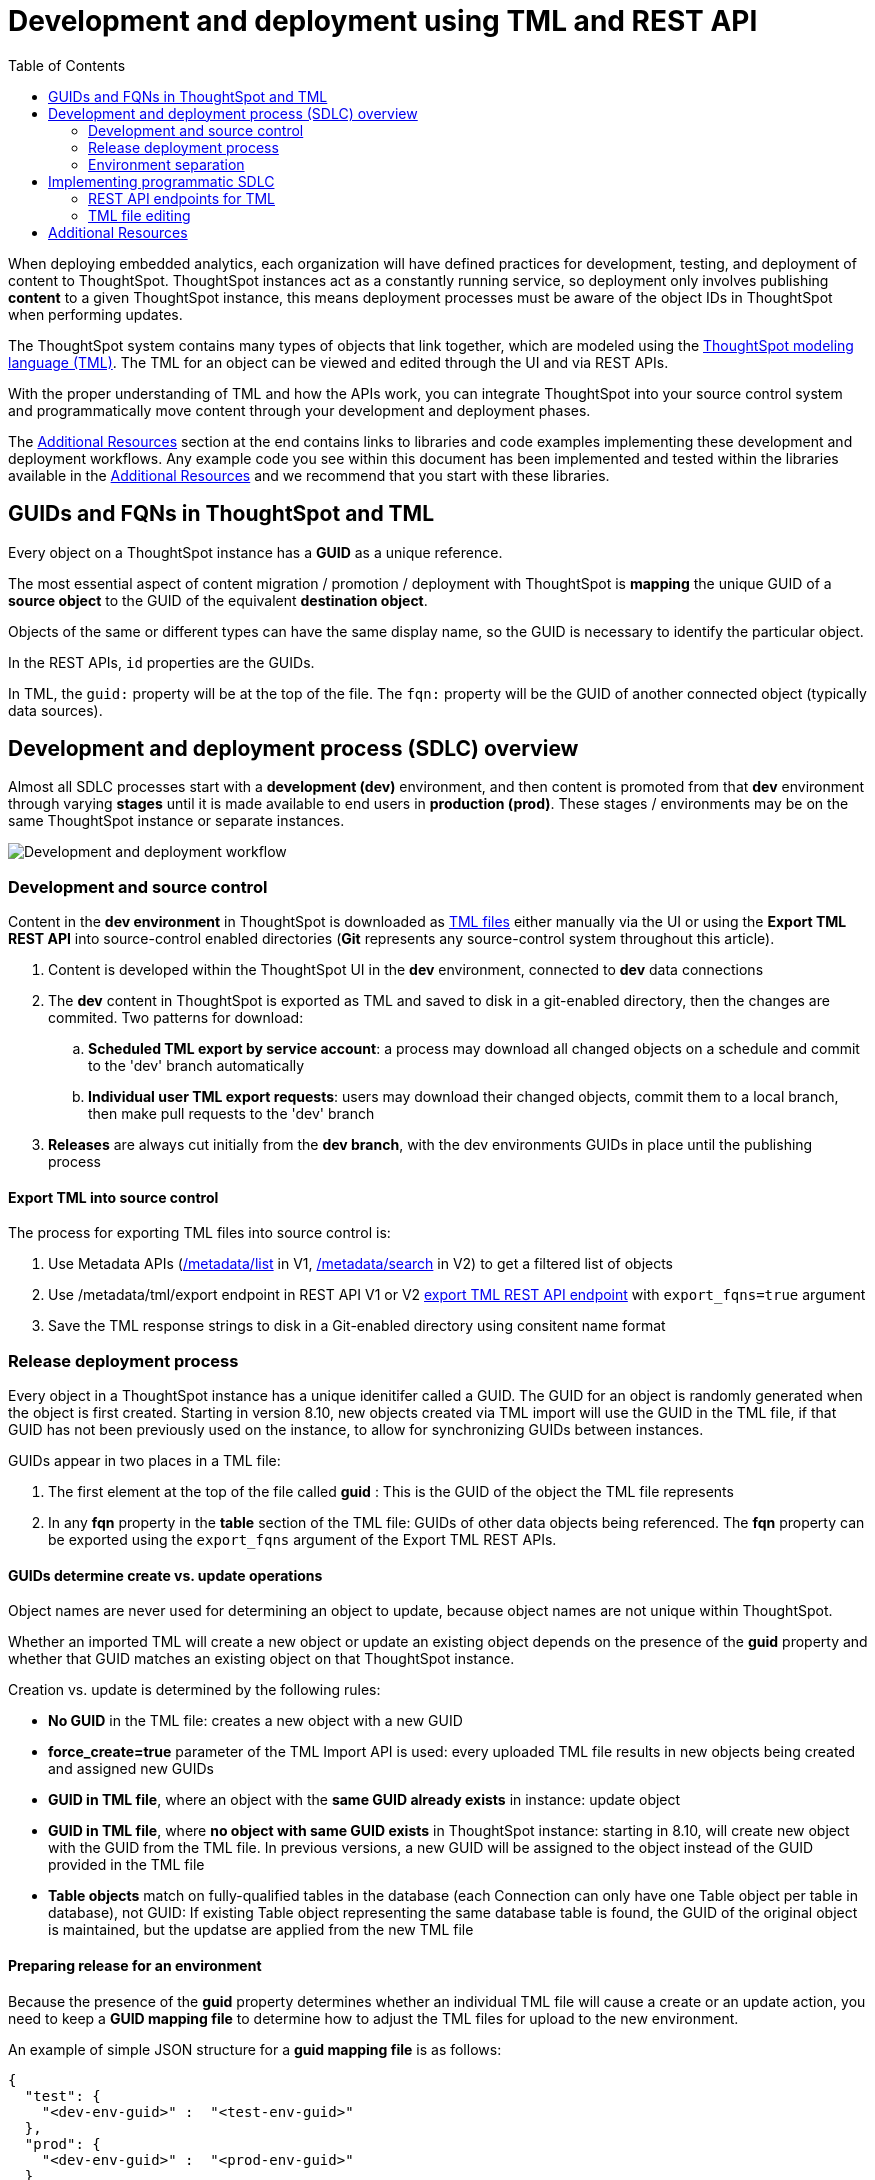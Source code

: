 = Development and deployment using TML and REST API
:toc: true
:toclevels: 2

:page-title: Development and deployment using TML and REST API
:page-pageid: development-and-deployment
:page-description: Development and deployment following the SDLC practices can be achieved using TML and REST API

When deploying embedded analytics, each organization will have defined practices for development, testing, and deployment of content to ThoughtSpot. ThoughtSpot instances act as a constantly running service, so deployment only involves publishing *content* to a given ThoughtSpot instance, this means deployment processes must be aware of the object IDs in ThoughtSpot when performing updates.

The ThoughtSpot system contains many types of objects that link together, which are modeled using the link:https://cloud-docs.thoughtspot.com/admin/ts-cloud/tml.html[ThoughtSpot modeling language (TML), window=_blank]. The TML for an object can be viewed and edited through the UI and via REST APIs. 

With the proper understanding of TML and how the APIs work, you can integrate ThoughtSpot into your source control system and programmatically move content through your development and deployment phases.

The xref:development-and-deployment.adoc#relatedResources[Additional Resources] section at the end contains links to libraries and code examples implementing these development and deployment workflows. Any example code you see within this document has been implemented and tested within the libraries available in the  xref:development-and-deployment.adoc#relatedResources[Additional Resources] and we recommend that you start with these libraries. 

== GUIDs and FQNs in ThoughtSpot and TML
Every object on a ThoughtSpot instance has a *GUID* as a unique reference. 

The most essential aspect of content migration / promotion / deployment with ThoughtSpot is *mapping* the unique GUID of a *source object* to the GUID of the equivalent *destination object*.

Objects of the same or different types can have the same display name, so the GUID is necessary to identify the particular object. 

In the REST APIs, `id` properties are the GUIDs.

In TML, the `guid:` property will be at the top of the file. The `fqn:` property will be the GUID of another connected object (typically data sources).


== Development and deployment process (SDLC) overview
Almost all SDLC processes start with a *development (dev)* environment, and then content is promoted from that *dev* environment through varying *stages* until it is made available to end users in *production (prod)*. These stages / environments may be on the same ThoughtSpot instance or separate instances. 

image::./images/development-deployment-process.png[Development and deployment workflow]

=== Development and source control
Content in the *dev environment* in ThoughtSpot is downloaded as link:https://cloud-docs.thoughtspot.com/admin/ts-cloud/tml.html[TML files, window=_blank] either manually via the UI or using the *Export TML REST API* into source-control enabled directories (*Git* represents any source-control system throughout this article). 

 . Content is developed within the ThoughtSpot UI in the *dev* environment, connected to *dev* data connections
 . The *dev* content in ThoughtSpot is exported as TML and saved to disk in a git-enabled directory, then the changes are commited. Two patterns for download:
 .. *Scheduled TML export by service account*: a process may download all changed objects on a schedule and commit to the 'dev' branch automatically
 .. *Individual user TML export requests*: users may download their changed objects, commit them to a local branch, then make pull requests to the 'dev' branch
 . *Releases* are always cut initially from the *dev branch*, with the dev environments GUIDs in place until the publishing process

==== Export TML into source control
The process for exporting TML files into source control is:

 . Use Metadata APIs (xref:metadata-api#metadata-list[/metadata/list] in V1, xref:rest-apiv2-reference#_metadata[/metadata/search] in V2) to get a filtered list of objects
 . Use /metadata/tml/export endpoint in REST API V1 or V2 xref:tml-api.adoc#export[export TML REST API endpoint] with `export_fqns=true` argument
 . Save the TML response strings to disk in a Git-enabled directory using consitent name format


=== Release deployment process
Every object in a ThoughtSpot instance has a unique idenitifer called a GUID. The GUID for an object is randomly generated when the object is first created. Starting in version 8.10, new objects created via TML import will use the GUID in the TML file, if that GUID has not been previously used on the instance, to allow for synchronizing GUIDs between instances.

GUIDs appear in two places in a TML file:

 1. The first element at the top of the file called *guid* : This is the GUID of the object the TML file represents
 2. In any *fqn* property in the *table* section of the TML file: GUIDs of other data objects being referenced. The *fqn* property can be exported using the `export_fqns` argument of the Export TML REST APIs.

==== GUIDs determine create vs. update operations
Object names are never used for determining an object to update, because object names are not unique within ThoughtSpot.

Whether an imported TML will create a new object or update an existing object depends on the presence of the *guid* property and whether that GUID matches an existing object on that ThoughtSpot instance.

Creation vs. update is determined by the following rules:

 - *No GUID* in the TML file: creates a new object with a new GUID
 - *force_create=true* parameter of the TML Import API is used: every uploaded TML file results in new objects being created and assigned new GUIDs
 - *GUID in TML file*, where an object with the *same GUID already exists* in instance: update object
 - *GUID in TML file*, where *no object with same GUID exists* in ThoughtSpot instance: starting in 8.10, will create new object with the GUID from the TML file. In previous versions, a new GUID will be assigned to the object instead of the GUID provided in the TML file
  - *Table objects* match on fully-qualified tables in the database (each Connection can only have one Table object per table in database), not GUID: If existing Table object representing the same database table is found, the GUID of the original object is maintained, but the updatse are applied from the new TML file

[#linkPrepareRelease]
==== Preparing release for an environment
Because the presence of the *guid* property determines whether an individual TML file will cause a create or an update action, you need to keep a *GUID mapping file* to determine how to adjust the TML files for upload to the new environment.

An example of simple JSON structure for a *guid mapping file* is as follows:

[source,json]
----
{
  "test": {
    "<dev-env-guid>" :  "<test-env-guid>"
  },
  "prod": {
    "<dev-env-guid>" :  "<prod-env-guid>"
  }
}
----

The *guid mapping file* is referenced when creating the final TML files for publishing, then should be updated after publish with any new object GUIDs:

 . Check the *guid mapping file*
 .. If no key-value pair exists for the *dev GUID* for the new environment: *remove the guid property from the TML file*. This will cause a *create* action
 .. If a key-value pair exists: *swap* the TML file *guid* value from the *dev GUID* to the *destination environment GUID*. This will cause an *update* action
 . When a new object is published for the first time, record the *dev GUID* as the key, and the *new object GUID* as the value
 . Perform the same process for any *fqn* properties, which specify data object references. Remove the *fqn* property if the data object is being newly created, or swap it to the mapped GUID for that environment

==== Packaging release files for import

Best practice is to to create and upload "packages" of related objects together at once: 
 
 - Upload all related TML files together in a single TML Import
 - Give data objects within a package unique names, even though not enforced by ThoughtSpot
 - If a data object already exists, swap out the *fqn* references to avoid the name matching heuristic

Name matching does occur for data object references within a TML file. All data objects are referenced as "tables" within TML, whether they are a ThoughtSpot table, worksheet, view, SQL view or any other data objet type.

The following heuristic is used to find matching objects by name:

 . Data object names within the same TML Import operation: Must only be one single object with that name
 . Searches the entire ThoughtSpot instance: Must be only one single object with that name



=== Environment separation
ThoughtSpot "environments" can be created with any combination of the following:

 - Access control using groups and sharing
 - Multiple distinct ThoughtSpot instances
 - Separate Orgs (on an Orgs enabled instance) on the same ThoughtSpot instance

Each of these techniques can serve to create complete separation of content access between different groups of users, and thus can be considered a separate "environment". 

For a thorough explanation of how to control object access using ThoughtSpot groups, see xref:multi-tenancy-best-practices.adoc[Multi-tenancy best practices].

== Implementing programmatic SDLC
The following sections discuss the actual details of the APIs and TML format used to implement the development and deployment workflows from above. The xref:development-and-deployment.adoc#relatedResources[Additional Resources] section at the end contains links to working libraries and code examples of the workflows.

=== REST API endpoints for TML
There are two REST API endpoints for working with TML, one to xref:tml-api.adoc#export[export (download)] and another to xref:tml-api#import[import (upload)] objects. 

==== Export TML API
If you want to store TML within Git or any other version control system, use the xref:tml-api.adoc#export[export REST API endpoint] to retrieve the TML representations of the objects on the ThoughtSpot server. Alternatively, you might use the ThoughtSpot server itself as your system of record, but export TML and apply changes programmatically before importing these modified TML files as new objects.

You can pass any number of GUIDs in the `export_ids` argument, although it is simpler to retrieve one at a time, particularly when processing the results from using the `export_associated=true` option. The `export_associated` argument retrieves the TML objects for all related objects when used, including the GUID of each object within the headers.

The `formattype` argument can be set to `YAML` or `JSON`. YAML is more human-readable and matches the view when you edit TML within the ThoughtSpot UI, and thus is recommendend for saving to disk for source control. JSON may be easier to use when doing pure programmatic manipulation without saving to disk or within a web browser. 

[#addGuids]
==== Add GUIDs of associated objects to TML (prior to ThoughtSpot 8.9)
Prior to ThoughtSpot 8.9, TML files did not include the GUIDs of associated objects by default on export. However, you can use the `export_associated=true` argument to retrieve the GUIDs of the associated objects, then programmatically add the `fqn` property to the downloaded TML with the correct GUIDs. Including the GUIDs in the saved files on disk allows you to substitute in the GUIDs for the equivalent objects in another environment.

For example, in these earlier versions, the items in the `tables:` list of this example worksheet TML only include a `name:` property, representing the name of the ThoughtSpot *table* object (as opposed to the table's name in the data warehouse).

If there are *table* objects with duplicate names, specify the GUID of the object using the `fqn:` property. This will distinguish the correct object when importing the TML back.

When you set `export_associated=true` in the TML export command, the first item in the response will be the object you requested in the export:

[source,yaml]
----
guid: 0a0bb654-b0e8-482c-a6c8-9ed396d1cb92
worksheet:
  name: Markspot 2 Worksheet
  tables:
  - name: DIM_CUSTOMERS_2
  table_paths:
  - id: DIM_CUSTOMERS_2_1
    table: DIM_CUSTOMERS_2
    join_path:
    - {}
...
----

The overall response will be structured as a JSON array, with an `edoc` property representing the TML document itself and an `info` section providing basic metadata information, but more importantly the `name` and `id` properties.

[source,json]
----
{
  "object": [
    {
      "edoc":  "<string of the TML doc>"
        ,
        "info": {
          "id": "<object guid>",
          "name": "<object name>",
           ...
        }
      },
     ...
  ]
}
----

Parse through this array and record a simple mapping of name to guid (Python example of this process):
[source,python]
----
name_guid_map = {}

for obj in objs:
    name_guid_map[obj['info']['name']] = obj['info']['id']
----

Because we know that these are the GUIDs that match to the name values in this particular TML file, we can now use the map we created to add in the `fqn` properties, to result in the *worksheet* TML looking like this:

[source,yaml]
----
guid: 0a0bb654-b0e8-482c-a6c8-9ed396d1cb92
worksheet:
  name: Markspot 2 Worksheet
  tables:
  - name: DIM_CUSTOMERS_2
    fqn: 3b87cea1-7767-4fd8-904f-23255d4ba7b3
  table_paths:
  - id: DIM_CUSTOMERS_2_1
    table: DIM_CUSTOMERS_2
    join_path:
    - {}
----

==== Import TML API
The Import TML API can upload any number of TML files at a time, which tells the system to look at name references within the set of uploaded TML files first, before looking for the existing objects on the ThoughtSpot instance. 

The TML Import REST API call only uploads a set of TML files. All details of the objects to be created or modified are specified *within the uploaded TML file*, including the GUID which determines which existing object a given TML file will update. This means you must edit the TML files and then use the TML Import call on those edited files.

The section above called "Preparing release for an environment" contains the full set of rules for how the presence of a GUID in a TML file controls whether a create or update action is performed.

[#linkChildGuid]
==== Storing and mapping GUIDs from different environments
GUIDs are randomly generated when an object is first created (prior to version 8.10, where they can be specified to match between ThoughtSpot instances). To track relationships between objects in different environments, particularly on the same instance, you must store the GUIDs when you first publish the child objects.

The xref:tml-api#import[import REST API endpoint] returns the GUID in the response after a successful import. The `object` key of the response to the import call contains an array, where each element has a `["response"]["header"]["id_guid"]` key providing the GUID. If you import multiple TML files at once, the response array will be in the same order as the request. This allows you to record a mapping of the originating GUID to the newly created GUIDs.

[source,json]
----
{
  "object": [
    {
      "response": {
        "status": {
          "status_code": "OK"
        },
        "header": {
          "id_guid": "a09a3787-e546-42cb-888f-c17260dd1229",
          "name": "Basic Answer 1",
          "description": "This is basic answer with table and headline visualizations.",
          "author_guid": "59481331-ee53-42be-a548-bd87be6ddd4a",
          "owner_guid": "a09a3787-e546-42cb-888f-c17260dd1229",
          "metadata_type": "QUESTION_ANSWER_BOOK"
        }
      }
    }
  ]
}
----

You should always map the original object GUID (from the 'dev branch') to the GUID for whatever new environment you are publishing to. This allows for continuous pushing of changes from the active develop branch all the way up through to any environment. An example of simple JSON structure to store the relationship in this way is as follows:

[source,json]
----
{
  "test": {
    "<dev-env-guid>" :  "<test-env-guid>"
  },
  "prod": {
    "<dev-env-guid>" :  "<prod-env-guid>"
  }
}
----

The 'dev environment' becomes the source of truth that can be relied upon. You will be able to swap any TML file to another environment by doing simple substitution of any `guid` or `fqn` property from the parent/dev environment to the GUID from the appropriate child environment.

=== TML file editing
link:https://cloud-docs.thoughtspot.com/admin/ts-cloud/tml.html[TML, window=_blank] is slightly different for every object type, but all follow a general pattern which allow for programmatic editing.

Because of the flexibility of the various data object types, there is no particular hierarchy, but rather just the following rules:

 - Data objects can only be joined to other objects from a single connection
 - Any single search (an *answer* or a *visualization* on a *Liveboard*) can only connect to data objects from a single connection 
 
The *connection* is thus the natural packaging level for importing TML files, except for Liveboards which may contain visualizations connected to different *connections*. 

One best practice recommendation is to only connect *answers* and *Liveboards* to *worksheets*. Although they can connect directly to *tables* and *views*, it is far simpler to adjust a single reference to one *worksheet* within the *answer* and *Liveboard* TML than many individual *tables*. The only exception is if you use a single *table* or *view* for the underlying search answer.

image::./images/object_model_hierarchy.png[ThoughtSpot object model hierarchy and relationships]


==== Connections
Connections contain the details and credentials necessary to connect to a database. 

Connections do not have a TML representation, but can be created and modified via the xref:connections-api.adoc[data connection REST APIs]. There is a connection YAML file (not TML but similar) that can be exported to save all details except for the password, but you must translate that back into a REST API call to create or update.

ThoughtSpot does not enforce uniqueness on connection names, but *best practice is to give connections unique names*.


==== Tables
link:https://cloud-docs.thoughtspot.com/admin/ts-cloud/tml.html#syntax-tables[Table objects, window=_blank] represent an actual table (or view) within a database.

When importing a table through the ThoughtSpot UI, a table's display name will default to the table's name in the data warehouse, but you can change the display name to whatever you'd like. You can specify the display name within the TML document when creating a table via TML import by changing the `name` property, while leaving the `db_table` property as it was originally imported.

[source,yaml]
----
guid: <table_guid>
table:
  name: <table_name>
  db: <database_name>
  schema: <schema_name>
  db_table: <database_table_name>
  connection:
    name: <connection_name>
    type: <connection_type>
 ...
----

===== Change table properties
You can replace the `connection: name:` property with a different *connection* name to 'repoint' the *table* to a different data environment. If you do have multiple *connections* in a ThoughtSpot instance with the same name value, you can add an *fqn* property and specify the *connection GUID* to tell ThoughtSpot which *connection* to use. Best practice is to keep *connection* names unique to avoid the need to specify the `fqn` property.

The `db`, `schema`, and `db_table` properties can also all be changed with the appropriate text values when preparing a *table* object for the next environment, as long as the schema/structure (field names and data types) of the individual table being referenced after the changes is identical to the original object. 

It is possible to do even more transformations when changing environments, such as adding new columns or adjusting calculations or RLS rules. The example libraries and scripts in the Additional Resources section below cover some of these more advanced use cases.


===== Join relationships and row-level security rules

ThoughtSpot will import join relationships between tables when adding the table through the UI if the relationships are defined within the database. You can also manually define join relationships through the UI or table TML.

Joins do not have separate TML representations, but are defined in the table TML in the `joins_with` section.

Row-level security (RLS) rules are defined in the `rls_rules` section of the table TML. Similar to the `joins_with` section, RLS rules must reference existing table objects for the TML to validate.

For this reason, you should always upload all *table* objects using the same *connection* together in a single TML Import REST API command. ThoughtSpot will parse all of the uploaded documents as related, allowing it to correctly identify JOINed objects even if there might be naming conflicts within the `joins_with` section when uploading individually.

If you cannot upload all at once and you are encountering errors with Import, you can try the following process to minimize any unresolved references:

 . Remove the `rls_rules` and `joins_with` sections from the TML document on the initial import of each table TML. Save the GUID of each newly created object where it can be referenced to the original GUID.
 . Check that all table objects have been created successfully on the ThoughtSpot server.
 . Do a second import of the TML documents with the `rls_rules` and `joins_with` sections. To update the new objects rather than the original objects,  specify the GUIDs of the newly created table objects on the server in the TML documents' `guid` property .

==== Views

link:https://cloud-docs.thoughtspot.com/complex-search/about-query-on-query.html[Views, window=_blank] transform a saved search into a data source, allowing for analysis that would require complex sub-queries in SQL. *Views* can be joined with other data objects in a *worksheet*. The best practice is to make *views* available to *answers* and *Liveboards* through a *worksheet*.

The link:https://cloud-docs.thoughtspot.com/admin/ts-cloud/tml.html#syntax-views[TML syntax for views, window=_blank] is similar to that of worksheets, in that it defines links to table objects on the ThoughtSpot server and join overrides using the `joins` and `table_paths` sections. What truly distinguishes a view is the `search_query` element, which contains a string using the xref:search-data-api.adoc[ThoughtSpot search syntax].

[source,yaml]
----
guid: <view_guid>
view:
  name: <view_name>
  description:
    This is a multi-line description of the View.
    Description line 2
  tables:
  - name: <table_name_1>
    id : <optional_table_id>
    fqn : <optional_GUID_of_table_name>
  - name: <table_name_2>
  - name: <table_name_n>
  joins:
  - name: <join_name_1>
    source: <source_table_name>
    destination: <destination_table_name>
    type: [RIGHT_OUTER | LEFT_OUTER | INNER | OUTER]
    on: <join_expression_string>
    is_one_to_one: [ false | true ]
  table_paths:
  - id: <table_path_name_1>
    table: <table_name_1>
    join_path:
    - join:
      - <join_name_1>
      - <join_name_n>
 ...
  search_query: <query_string>
 ...
----

==== Worksheets
Worksheets combine several *tables*, including *views*, into a coherent data model optimized for searches. The link:https://cloud-docs.thoughtspot.com/admin/ts-cloud/tml.html#syntax-worksheets[TML syntax for worksheets, window=_blank] defines all of the aspects of the *worksheet*, including the tables it joins together, the columns and their properties, filters, and so on.

If you are taking a *worksheet* from one environment and promoting it to another environment, and you added the `fqn` property per the instructions above, you simply use the __parent:child guid__ map to swap out the guid in the original `fqn` property for the one in the child environment.

If you want to change the values for an existing *worksheet* object, the `tables`, `joins` and `table_paths` sections are the most important.

The `tables` section is a list of table objects that exist on the ThoughtSpot Server. The `name` property is all that is included in an exported TML file, and this matches the `name` property of the table object. If there is more than one table object on the server with identical name properties, you must use the `fqn` property to specify the GUID of the particular table you want. However, the string value of `name` is used in the `joins` section, so the correct process for adding an `fqn` property is as follows:

. Find the GUID of the specific table from the ThoughtSpot server.
. Add the `fqn` element. Set the GUID as the value.
. Copy the value from the `name` element.
. Create an `id` property and set the value as the `name` value.
. Remove the `name` element entirely.

So you go from
[source,yaml]
----
  tables:
  - name: <table_name_1>
----

to

[source,yaml]
----
  tables:
  - id : <table_name_1>
    fqn : <GUID_of_table_name>
----

The `name` property, which is now transformed into the `id` property, is used in the `joins` and `table_paths` sections that follow. Under `joins`, the `source` and `destination` properties take the string `id` property of a table in the tables list. In a TML file exported from ThoughtSpot, you won't have to make any changes, because this value will already be set to what was defined in the `name` property, and we've maintained that value by switching it to the `id` property.

Under `table_paths`, the `table` property also uses the values we moved to `id`. The list of join names under `join_path` will need to match the text value of the `name` element of an item in the `joins`. This should be valid as exported and not require any changes, but if you do change the `name` value of a join, you will need to update the value in the `join_path` list in `table_paths`.

[source,yaml]
----
  joins:
  - name: <join_name_1>
    source: <source_table_name>
    destination: <destination_table_name>
    type: [RIGHT_OUTER | LEFT_OUTER | INNER | OUTER]
    on: <join_expression_string>
    is_one_to_one: [ false | true ]
  - ...
  table_paths:
  - id: <table_path_name_1>
    table: <table_name_1>
    join_path:
    - join:
      - <join_name_1>
      - <join_name_n>
----

==== SQL Views
A link:https://docs.thoughtspot.com/cloud/latest/tml#syntax-sql-views[SQL View, window=_blank] defines an underlying query directly to a *connection*. The `connection` property can be changed similar to a *table* object's TML either using the `name` property or adding an `fqn`, while the `sql_query` property can be changed to a different valid text string.

[source,yaml]
----
guid: <sql_view_guid>
sql_view:
  name: <view_name>
  description:
    This is a multi-line description of the View.
    Description line 2
  connection:
    name: <connection_name>
    fqn: <optional_connection_GUID>
  sql_query: <sql_query_string>
----

==== Answers
The link:https://cloud-docs.thoughtspot.com/admin/ts-cloud/tml.html#syntax-answers[answer TML syntax, window=_blank] defines all aspects of a saved search and how it is visualized. The `tables` property is used to point to ThoughtSpot *table*, *view*, or *worksheet* objects, whichever the answer is connected to. As mentioned above, it is simpler to connect an answer to a single *worksheet*, so that you only have to update one reference in the `tables` section.

[source,yaml]
----
guid: <answer_guid>
answer:
  name: <answer_name>
  description:
    This is a multi-line description of the answer
    Description line 2
  tables:
  - id: <table_id>
    name: <table_name_1>
    fqn : <optional_GUID_of_table_name>
 ...
----

==== Liveboards
link:https://cloud-docs.thoughtspot.com/admin/ts-cloud/tml.html#syntax-pinboards[Liveboards, window=_blank] include many different visualizations and define a layout of the visualizations elements.

The individual elements on a *Liveboard* are referred to as visualizations and are defined in the `visualizations` section. With the TML, the visualization section uses the exact same syntax as a separate *answer* stored on its own, with the `guid` property of an individual answer replaced by an `id` property. The value for the `id` property is typically the word `Viz` and a number, `Viz 1`, `Viz 10`.

A visualization on a Liveboard is not linked in any way to any answer outside that Liveboard. When you pin an answer to a Liveboard, the full definition of the answer is copied into the Liveboard definition at that time. However, the capabilities and definitions for answers stored separately or on a Liveboard are identical.

Prior to ThoughtSpot 8.9, you *must not* create visualizations on a single *Liveboard* that connect to different *worksheets* with the *same name* (this is possible, as *worksheet* names are not unique) if you wish to do programmatic deployment. After 8.9, the `fqn` property will be included for all data objects, so a definite comparison can be made for the appropriate substitution.

Although each visualization on a *Liveboard* can connect to different data objects, it is best practice only to use one *worksheet* with content intended to be transformed and deployed out from a template.

[source,yaml]
----
pinboard:
  name: <Liveboard_name>
  description:
    This is a multi-line description of the Liveboard
    Description line 2
  visualizations:
  - id: <viz_id_1>
    answer:
 ...
----

The `layout` section is an ordered list with a `size` property for each visualization tile. If a visualization is added programmatically, it needs a matching entry in the layout section to determine how it appears within the Liveboard. Adjustments to the order within the Liveboard can be made by reordering the layout list. The `visualization_id` property must match to an existing `id` value in the `visualizations` list.

[source,yaml]
----
  layout:
    tiles:
    - visualization_id: <visualization_id_1>
      size: <viz_id_1_size>
    - visualization_id: <visualization_id_2>
----


[#relatedResources]
== Additional Resources

* The link:https://github.com/thoughtspot/thoughtspot_tml[thoughtspot-tml module, window=_blank] is written in Python providing classes to work with the TML files as Python objects. You can install it via pip:

+
----
pip install thoughtspot_tml
----

* The link:https://github.com/thoughtspot/thoughtspot_rest_api_v1_python[thoughtspot-rest-api-v1 module, window=_blank] is a Python module implementing the full ThoughtSpot V1 REST API. You can install it via pip:

+
----
pip install thoughtspot_rest_api_v1
----

* The link:https://github.com/thoughtspot/ts_rest_api_and_tml_tools[ts_rest_api_and_tml_tools project, window=_blank] provides examples of workflows using the REST API and TML modification possible with the `thoughtspot_tml` and `thoughtspot_rest_api_v1` modules. This library is intended to provide working examples and is not maintained or supported by ThoughtSpot.

* The link:https://github.com/thoughtspot/ts_rest_api_and_tml_tools/blob/main/examples/tml_and_sdlc/[examples/tml_and_sdlc/, window=_blank] directory includes many different example scripts for these TML based workflows.
+
Within the examples directory, the link:https://github.com/thoughtspot/ts_rest_api_and_tml_tools/blob/main/examples/tml_and_sdlc/tml_download.py[tml_download.py, window=_blank] script is a simple example of exporting all TML objects to disk for use with Git or another source control system.

* For command-line administration tools including many pre-built TML-based workflows, the link:https://github.com/thoughtspot/cs_tools[cs_tools project, window=_blank] is available.
